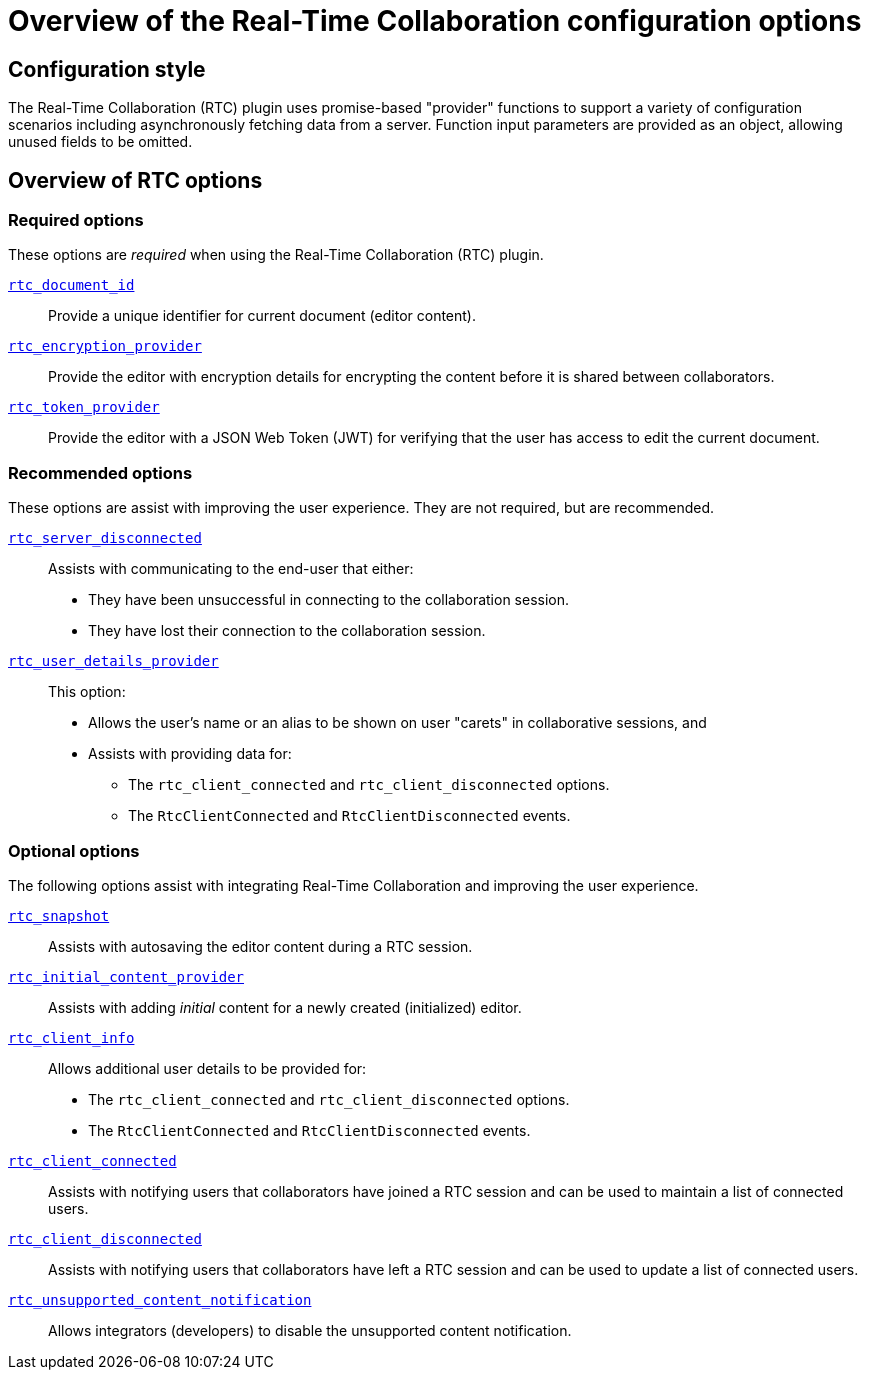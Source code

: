 = Overview of the Real-Time Collaboration configuration options
:navtitle: Configuration options overview
:description: List of all available RTC configuration options.
:keywords: rtc, configuration
:pluginname: Real-Time Collaboration (RTC)
:plugincode: rtc

== Configuration style

The {pluginname} plugin uses promise-based "provider" functions to support a variety of configuration scenarios including asynchronously fetching data from a server. Function input parameters are provided as an object, allowing unused fields to be omitted.

== Overview of RTC options

=== Required options

These options are _required_ when using the {pluginname} plugin.

xref:rtc-options-required.adoc#rtc_document_id[`+rtc_document_id+`]:: Provide a unique identifier for current document (editor content).

xref:rtc-options-required.adoc#rtc_encryption_provider[`+rtc_encryption_provider+`]:: Provide the editor with encryption details for encrypting the content before it is shared between collaborators.

xref:rtc-options-required.adoc#rtc_token_provider[`+rtc_token_provider+`]:: Provide the editor with a JSON Web Token (JWT) for verifying that the user has access to edit the current document.

=== Recommended options

These options are assist with improving the user experience. They are not required, but are recommended.

xref:rtc-options-optional.adoc#rtc_server_disconnected[`+rtc_server_disconnected+`]:: Assists with communicating to the end-user that either:

* They have been unsuccessful in connecting to the collaboration session.
* They have lost their connection to the collaboration session.

xref:rtc-options-optional.adoc#rtc_user_details_provider[`+rtc_user_details_provider+`]:: This option:

* Allows the user's name or an alias to be shown on user "carets" in collaborative sessions, and
* Assists with providing data for:
** The `+rtc_client_connected+` and `+rtc_client_disconnected+` options.
** The `+RtcClientConnected+` and `+RtcClientDisconnected+` events.

=== Optional options

The following options assist with integrating Real-Time Collaboration and improving the user experience.

xref:rtc-options-optional.adoc#rtc_snapshot[`+rtc_snapshot+`]:: Assists with autosaving the editor content during a RTC session.

xref:rtc-options-optional.adoc#rtc_initial_content_provider[`+rtc_initial_content_provider+`]:: Assists with adding _initial_ content for a newly created (initialized) editor.

xref:rtc-options-optional.adoc#rtc_client_info[`+rtc_client_info+`]:: Allows additional user details to be provided for:

* The `+rtc_client_connected+` and `+rtc_client_disconnected+` options.
* The `+RtcClientConnected+` and `+RtcClientDisconnected+` events.

xref:rtc-options-optional.adoc#rtc_client_connected[`+rtc_client_connected+`]:: Assists with notifying users that collaborators have joined a RTC session and can be used to maintain a list of connected users.

xref:rtc-options-optional.adoc#rtc_client_disconnected[`+rtc_client_disconnected+`]:: Assists with notifying users that collaborators have left a RTC session and can be used to update a list of connected users.

xref:rtc-options-optional.adoc#rtc_unsupported_content_notification[`+rtc_unsupported_content_notification+`]:: Allows integrators (developers) to disable the unsupported content notification.
